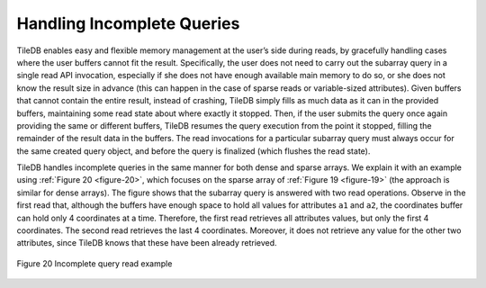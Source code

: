 Handling Incomplete Queries
===========================

TileDB enables easy and flexible memory management at the user’s side
during reads, by gracefully handling cases where the user buffers cannot
fit the result. Specifically, the user does not need to carry out the
subarray query in a single read API invocation, especially if she does
not have enough available main memory to do so, or she does not know the
result size in advance (this can happen in the case of sparse reads or
variable-sized attributes). Given buffers that cannot contain the entire
result, instead of crashing, TileDB simply fills as much data as it can
in the provided buffers, maintaining some read state about where exactly
it stopped. Then, if the user submits the query once again providing the
same or different buffers, TileDB resumes the query execution from the
point it stopped, filling the remainder of the result data in the
buffers. The read invocations for a particular subarray query must
always occur for the same created query object, and before the query is
finalized (which flushes the read state).

TileDB handles incomplete queries in the same manner for both dense and
sparse arrays. We explain it with an example using :ref:`Figure 20 <figure-20>`, which
focuses on the sparse array of :ref:`Figure 19 <figure-19>` (the approach is similar for
dense arrays). The figure shows that the subarray query is answered with
two read operations. Observe in the first read that, although the
buffers have enough space to hold all values for attributes ``a1`` and
``a2``, the coordinates buffer can hold only 4 coordinates at a time.
Therefore, the first read retrieves all attributes values, but only the
first 4 coordinates. The second read retrieves the last 4 coordinates.
Moreover, it does not retrieve any value for the other two attributes,
since TileDB knows that these have been already retrieved.

.. _figure-20:

.. figure:: Figure_20.png
    :align: center

    Figure 20 Incomplete query read example
